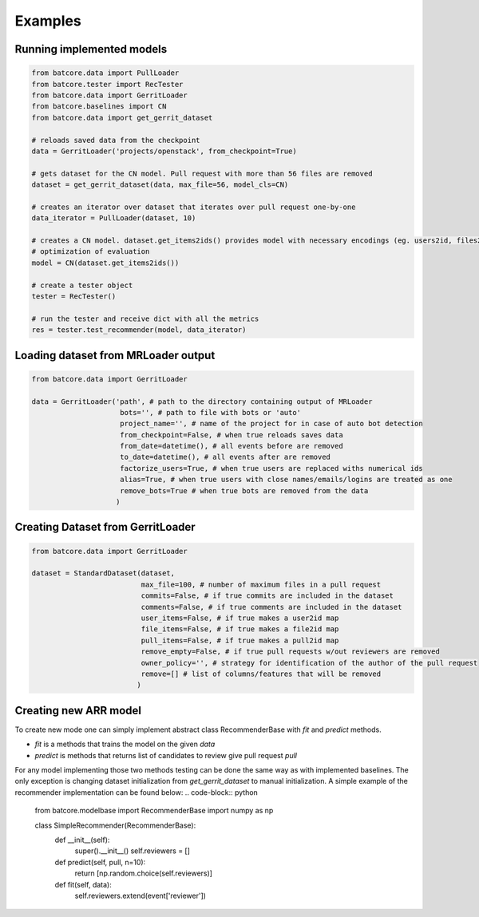 .. _examples_toplevel:

========
Examples
========

Running implemented models
==========================

.. code-block:: python

    from batcore.data import PullLoader
    from batcore.tester import RecTester
    from batcore.data import GerritLoader
    from batcore.baselines import CN
    from batcore.data import get_gerrit_dataset

    # reloads saved data from the checkpoint
    data = GerritLoader('projects/openstack', from_checkpoint=True)

    # gets dataset for the CN model. Pull request with more than 56 files are removed
    dataset = get_gerrit_dataset(data, max_file=56, model_cls=CN)

    # creates an iterator over dataset that iterates over pull request one-by-one
    data_iterator = PullLoader(dataset, 10)

    # creates a CN model. dataset.get_items2ids() provides model with necessary encodings (eg. users2id, files2id) for
    # optimization of evaluation
    model = CN(dataset.get_items2ids())

    # create a tester object
    tester = RecTester()

    # run the tester and receive dict with all the metrics
    res = tester.test_recommender(model, data_iterator)


Loading dataset from MRLoader output
====================================

.. code-block:: python

    from batcore.data import GerritLoader

    data = GerritLoader('path', # path to the directory containing output of MRLoader
                         bots='', # path to file with bots or 'auto'
                         project_name='', # name of the project for in case of auto bot detection
                         from_checkpoint=False, # when true reloads saves data
                         from_date=datetime(), # all events before are removed
                         to_date=datetime(), # all events after are removed
                         factorize_users=True, # when true users are replaced withs numerical ids
                         alias=True, # when true users with close names/emails/logins are treated as one
                         remove_bots=True # when true bots are removed from the data
                        )

Creating Dataset from GerritLoader
==================================

.. code-block:: python

    from batcore.data import GerritLoader

    dataset = StandardDataset(dataset,
                              max_file=100, # number of maximum files in a pull request
                              commits=False, # if true commits are included in the dataset
                              comments=False, # if true comments are included in the dataset
                              user_items=False, # if true makes a user2id map
                              file_items=False, # if true makes a file2id map
                              pull_items=False, # if true makes a pull2id map
                              remove_empty=False, # if true pull requests w/out reviewers are removed
                              owner_policy='', # strategy for identification of the author of the pull request
                              remove=[] # list of columns/features that will be removed
                             )

Creating new ARR model
======================

To create new mode one can simply implement abstract class RecommenderBase with `fit` and `predict` methods.

* `fit` is a methods that trains the model on the given `data`
* `predict` is methods that returns list of candidates to review give pull request `pull`

For any model implementing those two methods testing can be done the same way as with implemented baselines. The only exception is changing dataset initialization from `get_gerrit_dataset` to manual initialization. A simple example of the recommender implementation can be found below:
.. code-block:: python

    from batcore.modelbase import RecommenderBase
    import numpy as np

    class SimpleRecommender(RecommenderBase):
        def __init__(self):
            super().__init__()
            self.reviewers = []

        def predict(self, pull, n=10):
            return [np.random.choice(self.reviewers)]

        def fit(self, data):
            self.reviewers.extend(event['reviewer'])



